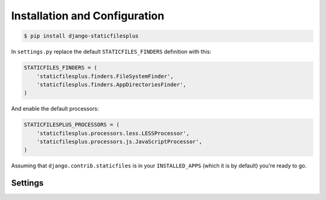 Installation and Configuration
==============================

.. code-block:: bash

  $ pip install django-staticfilesplus

In ``settings.py`` replace the default ``STATICFILES_FINDERS`` definition with this:

.. code-block:: python

  STATICFILES_FINDERS = (
      'staticfilesplus.finders.FileSystemFinder',
      'staticfilesplus.finders.AppDirectoriesFinder',
  )

And enable the default processors:

.. code-block:: python

  STATICFILESPLUS_PROCESSORS = (
      'staticfilesplus.processors.less.LESSProcessor',
      'staticfilesplus.processors.js.JavaScriptProcessor',
  )

Assuming that ``django.contrib.staticfiles`` is in your ``INSTALLED_APPS`` (which it is by
default) you're ready to go.


Settings
--------

.. attribute:: STATICFILESPLUS_PROCESSORS

    :default: ``()``

    A list of active processors. See the processor documentation for details on how
    these work.


.. attribute:: STATICFILESPLUS_TMP_DIR

    :default: ``os.path.join(STATIC_ROOT, 'staticfilesplus_tmp)``

    A directory in which to write temporary working files. If it doesn't exist it will
    be created.
